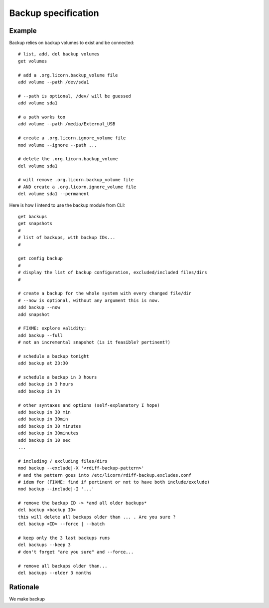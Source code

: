 .. _backup_spec:

.. highlight:: bash

====================
Backup specification
====================

Example
=======

Backup relies on backup volumes to exist and be connected::

	# list, add, del backup volumes
	get volumes

	# add a .org.licorn.backup_volume file
	add volume --path /dev/sda1

	# --path is optional, /dev/ will be guessed
	add volume sda1

	# a path works too
	add volume --path /media/External_USB

	# create a .org.licorn.ignore_volume file
	mod volume --ignore --path ...

	# delete the .org.licorn.backup_volume
	del volume sda1

	# will remove .org.licorn.backup_volume file
	# AND create a .org.licorn.ignore_volume file
	del volume sda1 --permanent


Here is how I intend to use the backup module from CLI::

	get backups
	get snapshots
	#
	# list of backups, with backup IDs...
	#

	get config backup
	#
	# display the list of backup configuration, excluded/included files/dirs
	#

	# create a backup for the whole system with every changed file/dir
	# --now is optional, without any argument this is now.
	add backup --now
	add snapshot

	# FIXME: explore validity:
	add backup --full
	# not an incremental snapshot (is it feasible? pertinent?)

	# schedule a backup tonight
	add backup at 23:30

	# schedule a backup in 3 hours
	add backup in 3 hours
	add backup in 3h

	# other syntaxes and options (self-explanatory I hope)
	add backup in 30 min
	add backup in 30min
	add backup in 30 minutes
	add backup in 30minutes
	add backup in 10 sec
	...

	# including / excluding files/dirs
	mod backup --exclude|-X '<rdiff-backup-pattern>'
	# and the pattern goes into /etc/licorn/rdiff-backup.excludes.conf
	# idem for (FIXME: find if pertinent or not to have both include/exclude)
	mod backup --include|-I '...'

	# remove the backup ID -> *and all older backups*
	del backup <backup ID>
	this will delete all backups older than ... . Are you sure ?
	del backup <ID> --force | --batch

	# keep only the 3 last backups runs
	del backups --keep 3
	# don't forget "are you sure" and --force...

	# remove all backups older than...
	del backups --older 3 months

Rationale
=========

We make backup
